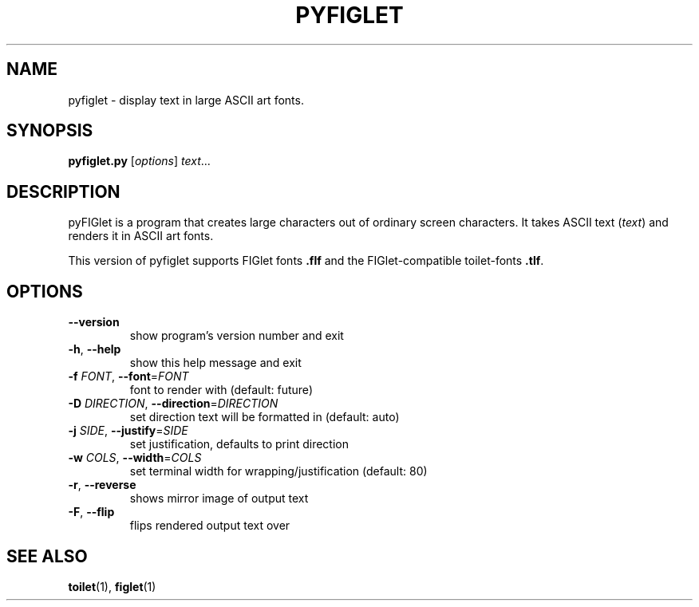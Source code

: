 .TH PYFIGLET "1" "June 2011" "pyfiglet 0.6" "User Commands"
.SH NAME
pyfiglet \- display text in large ASCII art fonts.
.SH SYNOPSIS
.B pyfiglet.py
[\fIoptions\fR] \fItext\fR...
.SH DESCRIPTION
pyFIGlet is a program that creates large characters out of ordinary
screen characters.
It takes ASCII text (\fItext\fR) and renders it in ASCII art fonts.
.P
This version of pyfiglet supports FIGlet fonts \fB.flf\fR and
the FIGlet-compatible toilet-fonts \fB.tlf\fR.
.SH OPTIONS
.TP
\fB\-\-version\fR
show program's version number and exit
.TP
\fB\-h\fR, \fB\-\-help\fR
show this help message and exit
.TP
\fB\-f\fR \fIFONT\fR, \fB\-\-font\fR=\fIFONT\fR
font to render with (default: future)
.TP
\fB\-D\fR \fIDIRECTION\fR, \fB\-\-direction\fR=\fIDIRECTION\fR
set direction text will be formatted in (default:
auto)
.TP
\fB\-j\fR \fISIDE\fR, \fB\-\-justify\fR=\fISIDE\fR
set justification, defaults to print direction
.TP
\fB\-w\fR \fICOLS\fR, \fB\-\-width\fR=\fICOLS\fR
set terminal width for wrapping/justification
(default: 80)
.TP
\fB\-r\fR, \fB\-\-reverse\fR
shows mirror image of output text
.TP
\fB\-F\fR, \fB\-\-flip\fR
flips rendered output text over
.SH "SEE ALSO"
.BR toilet (1),
.BR figlet (1)
